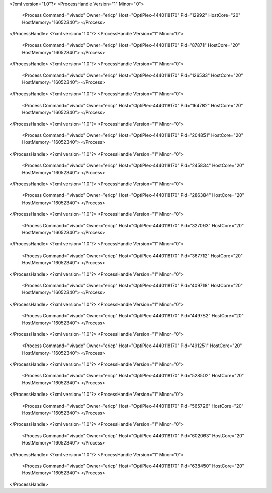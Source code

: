 <?xml version="1.0"?>
<ProcessHandle Version="1" Minor="0">
    <Process Command="vivado" Owner="ericp" Host="OptiPlex-4440118170" Pid="12992" HostCore="20" HostMemory="16052340">
    </Process>
</ProcessHandle>
<?xml version="1.0"?>
<ProcessHandle Version="1" Minor="0">
    <Process Command="vivado" Owner="ericp" Host="OptiPlex-4440118170" Pid="87871" HostCore="20" HostMemory="16052340">
    </Process>
</ProcessHandle>
<?xml version="1.0"?>
<ProcessHandle Version="1" Minor="0">
    <Process Command="vivado" Owner="ericp" Host="OptiPlex-4440118170" Pid="126533" HostCore="20" HostMemory="16052340">
    </Process>
</ProcessHandle>
<?xml version="1.0"?>
<ProcessHandle Version="1" Minor="0">
    <Process Command="vivado" Owner="ericp" Host="OptiPlex-4440118170" Pid="164782" HostCore="20" HostMemory="16052340">
    </Process>
</ProcessHandle>
<?xml version="1.0"?>
<ProcessHandle Version="1" Minor="0">
    <Process Command="vivado" Owner="ericp" Host="OptiPlex-4440118170" Pid="204851" HostCore="20" HostMemory="16052340">
    </Process>
</ProcessHandle>
<?xml version="1.0"?>
<ProcessHandle Version="1" Minor="0">
    <Process Command="vivado" Owner="ericp" Host="OptiPlex-4440118170" Pid="245834" HostCore="20" HostMemory="16052340">
    </Process>
</ProcessHandle>
<?xml version="1.0"?>
<ProcessHandle Version="1" Minor="0">
    <Process Command="vivado" Owner="ericp" Host="OptiPlex-4440118170" Pid="286384" HostCore="20" HostMemory="16052340">
    </Process>
</ProcessHandle>
<?xml version="1.0"?>
<ProcessHandle Version="1" Minor="0">
    <Process Command="vivado" Owner="ericp" Host="OptiPlex-4440118170" Pid="327063" HostCore="20" HostMemory="16052340">
    </Process>
</ProcessHandle>
<?xml version="1.0"?>
<ProcessHandle Version="1" Minor="0">
    <Process Command="vivado" Owner="ericp" Host="OptiPlex-4440118170" Pid="367712" HostCore="20" HostMemory="16052340">
    </Process>
</ProcessHandle>
<?xml version="1.0"?>
<ProcessHandle Version="1" Minor="0">
    <Process Command="vivado" Owner="ericp" Host="OptiPlex-4440118170" Pid="409718" HostCore="20" HostMemory="16052340">
    </Process>
</ProcessHandle>
<?xml version="1.0"?>
<ProcessHandle Version="1" Minor="0">
    <Process Command="vivado" Owner="ericp" Host="OptiPlex-4440118170" Pid="449782" HostCore="20" HostMemory="16052340">
    </Process>
</ProcessHandle>
<?xml version="1.0"?>
<ProcessHandle Version="1" Minor="0">
    <Process Command="vivado" Owner="ericp" Host="OptiPlex-4440118170" Pid="491251" HostCore="20" HostMemory="16052340">
    </Process>
</ProcessHandle>
<?xml version="1.0"?>
<ProcessHandle Version="1" Minor="0">
    <Process Command="vivado" Owner="ericp" Host="OptiPlex-4440118170" Pid="528502" HostCore="20" HostMemory="16052340">
    </Process>
</ProcessHandle>
<?xml version="1.0"?>
<ProcessHandle Version="1" Minor="0">
    <Process Command="vivado" Owner="ericp" Host="OptiPlex-4440118170" Pid="565726" HostCore="20" HostMemory="16052340">
    </Process>
</ProcessHandle>
<?xml version="1.0"?>
<ProcessHandle Version="1" Minor="0">
    <Process Command="vivado" Owner="ericp" Host="OptiPlex-4440118170" Pid="602063" HostCore="20" HostMemory="16052340">
    </Process>
</ProcessHandle>
<?xml version="1.0"?>
<ProcessHandle Version="1" Minor="0">
    <Process Command="vivado" Owner="ericp" Host="OptiPlex-4440118170" Pid="638450" HostCore="20" HostMemory="16052340">
    </Process>
</ProcessHandle>
